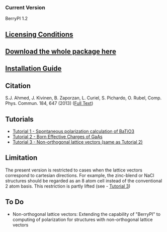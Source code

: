 *** Current Version
BerryPI 1.2
** [[https://github.com/spichardo/BerryPI/blob/master/licencing.txt][Licensing Conditions]]
** [[https://github.com/spichardo/BerryPI/releases][Download the whole package here]]
** [[https://github.com/spichardo/BerryPI/blob/master/Installation][Installation Guide]]
** Citation
        S.J. Ahmed, J. Kivinen, B. Zaporzan, L. Curiel, S. Pichardo, O. Rubel, Comp. Phys. Commun. 184, 647 (2013) ([[http://www.sciencedirect.com/science/article/pii/S0010465512003712?v=s5][Full Text]])

** Tutorials
- [[https://github.com/spichardo/BerryPI/tree/master/tutorials/tutorial1][Tutorial 1 - Spontaneous polarization calculation of BaTiO3]]
- [[https://github.com/spichardo/BerryPI/tree/master/tutorials/tutorial2][Tutorial 2 - Born Effective Charges of GaAs]]
- [[https://github.com/spichardo/BerryPI/wiki/Tutorial:-Non-orthogonal-lattice-vectors][Tutorial 3 - Non-orthogonal lattice vectors (same as Tutorial 2)]]

** Limitation
The present version is restricted to cases when the lattice vectors correspond to cartesian directions. For example, the zinc-blend or NaCl structures should be regarded as an 8 atom cell instead of the conventional 2 atom basis. This restriction is partly lifted (see - [[https://github.com/spichardo/BerryPI/wiki/Tutorial:-Non-orthogonal-lattice-vectors][Tutorial 3]])

** To Do
- Non-orthogonal lattice vectors: Extending the capability of "BerryPI" to computing of polarization for structures with non-orthogonal lattice vectors
